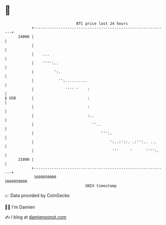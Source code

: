 * 👋

#+begin_example
                                   BTC price last 24 hours                    
               +------------------------------------------------------------+ 
         24000 |                                                            | 
               |                                                            | 
               |    ...                                                     | 
               |    '''':..                                                 | 
               |         ':.                                                | 
               |           '':..........                                    | 
               |              '''' '    :                                   | 
   $ USD       |                        :                                   | 
               |                        :                                   | 
               |                        :..                                 | 
               |                          ''..                              | 
               |                              ''':.                         | 
               |                                  ':..:'::. .:'':.. ...     | 
               |                                   '''     '      '''':.    | 
         21000 |                                                            | 
               +------------------------------------------------------------+ 
                1660850000                                        1660950000  
                                       UNIX timestamp                         
#+end_example
📈 Data provided by CoinGecko

🧑‍💻 I'm Damien

✍️ I blog at [[https://www.damiengonot.com][damiengonot.com]]
